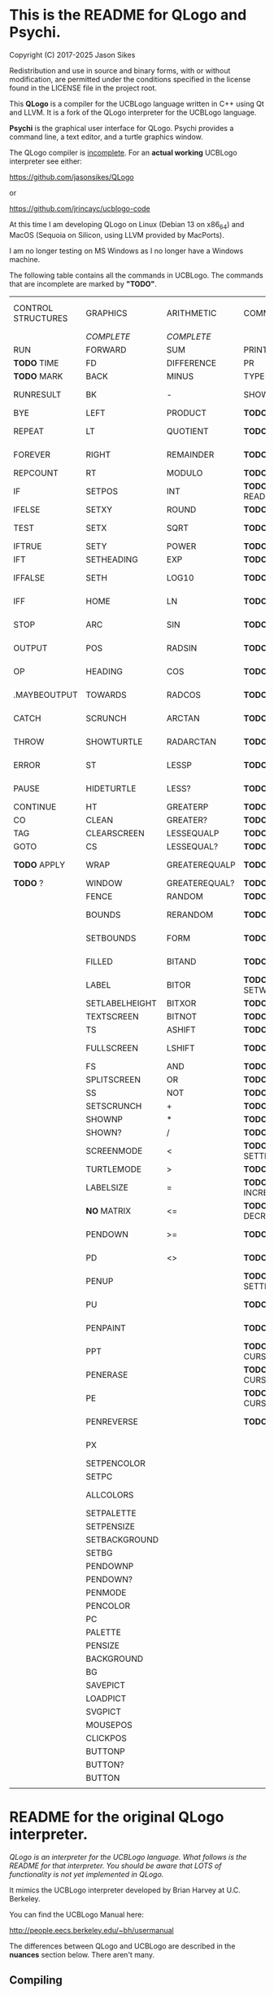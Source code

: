 * This is the README for QLogo and Psychi.

[[./qlogo_logo.png]]

Copyright (C) 2017-2025 Jason Sikes

Redistribution and use in source and binary forms, with or without modification, are permitted under the conditions specified in the license found in the LICENSE file in the project root.



This *QLogo* is a compiler for the UCBLogo language written in C++ using Qt and LLVM. It is a fork of the QLogo interpreter for the UCBLogo language.

*Psychi* is the graphical user interface for QLogo. Psychi provides a command line, a text editor, and a turtle graphics window.

The QLogo compiler is _incomplete_. For an *actual working* UCBLogo interpreter see either:

https://github.com/jasonsikes/QLogo

or

https://github.com/jrincayc/ucblogo-code

At this time I am developing QLogo on Linux (Debian 13 on x86_64) and MacOS (Sequoia on Silicon, using LLVM provided by MacPorts).

I am no longer testing on MS Windows as I no longer have a Windows machine.

The following table contains all the commands in UCBLogo. The commands that are incomplete are marked by *"TODO"*.

| CONTROL STRUCTURES | GRAPHICS       | ARITHMETIC    | COMMUNICATION        | DATA STRUCTURE PRIMITIVES | WORKSPACE MANAGEMENT |
|                    | /COMPLETE/       | /COMPLETE/      |                      | /COMPLETE/                  |                      |
|--------------------+----------------+---------------+----------------------+---------------------------+----------------------|
| RUN                | FORWARD        | SUM           | PRINT                | WORD                      | TO                   |
| *TODO* TIME          | FD             | DIFFERENCE    | PR                   | LIST                      | .MACRO               |
| *TODO* MARK          | BACK           | MINUS         | TYPE                 | SENTENCE                  | *TODO* DEFINE          |
| RUNRESULT          | BK             | -             | SHOW                 | SE                        | *TODO* .DEFMACRO       |
| BYE                | LEFT           | PRODUCT       | *TODO* READLIST        | FPUT                      | *TODO* TEXT            |
| REPEAT             | LT             | QUOTIENT      | *TODO* RL              | LPUT                      | *TODO* FULLTEXT        |
| FOREVER            | RIGHT          | REMAINDER     | *TODO* READWORD        | ARRAY                     | *TODO* COPYDEF         |
| REPCOUNT           | RT             | MODULO        | *TODO* RW              | LISTTOARRAY               | MAKE                 |
| IF                 | SETPOS         | INT           | *TODO* READRAWLINE     | ARRAYTOLIST               | LOCAL                |
| IFELSE             | SETXY          | ROUND         | *TODO* READCHAR        | FIRST                     | *TODO* THING           |
| TEST               | SETX           | SQRT          | *TODO* READCHARS       | *LIBRARY* FIRSTS            | *TODO* GLOBAL          |
| IFTRUE             | SETY           | POWER         | *TODO* RCS             | LAST                      | *TODO* PPROP           |
| IFT                | SETHEADING     | EXP           | *TODO* FILEDIALOG      | BUTFIRST                  | *TODO* GPROP           |
| IFFALSE            | SETH           | LOG10         | *TODO* COPYRIGHT       | BF                        | *TODO* REMPROP         |
| IFF                | HOME           | LN            | *TODO* SHELL           | *LIBRARY* BUTFIRSTS         | *TODO* PLIST           |
| STOP               | ARC            | SIN           | *TODO* SETPREFIX       | *LIBRARY* BFS               | *TODO* PROCEDUREP      |
| OUTPUT             | POS            | RADSIN        | *TODO* PREFIX          | BUTLAST                   | *TODO* PROCEDURE?      |
| OP                 | HEADING        | COS           | *TODO* OPENREAD        | BL                        | *TODO* MACROP          |
| .MAYBEOUTPUT       | TOWARDS        | RADCOS        | *TODO* OPENWRITE       | ITEM                      | *TODO* MACRO?          |
| CATCH              | SCRUNCH        | ARCTAN        | *TODO* OPENAPPEND      | SETITEM                   | *TODO* PRIMITIVEP      |
| THROW              | SHOWTURTLE     | RADARCTAN     | *TODO* OPENUPDATE      | .SETFIRST                 | *TODO* PRIMITIVE?      |
| ERROR              | ST             | LESSP         | *TODO* CLOSE           | .SETBF                    | *TODO* DEFINEDP        |
| PAUSE              | HIDETURTLE     | LESS?         | *TODO* ALLOPEN         | .SETITEM                  | *TODO* DEFINED?        |
| CONTINUE           | HT             | GREATERP      | *TODO* CLOSEALL        | WORDP                     | *TODO* NAMEP           |
| CO                 | CLEAN          | GREATER?      | *TODO* ERASEFILE       | WORD?                     | *TODO* NAME?           |
| TAG                | CLEARSCREEN    | LESSEQUALP    | *TODO* ERF             | LISTP                     | *TODO* PLISTP          |
| GOTO               | CS             | LESSEQUAL?    | *TODO* DRIBBLE         | LIST?                     | *TODO* PLIST?          |
| *TODO* APPLY         | WRAP           | GREATEREQUALP | *TODO* NODRIBBLE       | ARRAYP                    | *TODO* CONTENTS        |
| *TODO* ?             | WINDOW         | GREATEREQUAL? | *TODO* SETREAD         | ARRAY?                    | *TODO* BURIED          |
|                    | FENCE          | RANDOM        | *TODO* SETWRITE        | EMPTYP                    | *TODO* TRACED          |
|                    | BOUNDS         | RERANDOM      | *TODO* READER          | EMPTY?                    | *TODO* STEPPED         |
|                    | SETBOUNDS      | FORM          | *TODO* WRITER          | EQUALP                    | *TODO* PROCEDURES      |
|                    | FILLED         | BITAND        | *TODO* SETREADPOS      | EQUAL?                    | *TODO* PRIMITIVES      |
|                    | LABEL          | BITOR         | *TODO* SETWRITEPOS     | NOTEQUALP                 | *TODO* NAMES           |
|                    | SETLABELHEIGHT | BITXOR        | *TODO* READPOS         | NOTEQUAL?                 | *TODO* PLISTS          |
|                    | TEXTSCREEN     | BITNOT        | *TODO* WRITEPOS        | BEFOREP                   | *TODO* ARITY           |
|                    | TS             | ASHIFT        | *TODO* EOFP            | BEFORE?                   | *TODO* NODES           |
|                    | FULLSCREEN     | LSHIFT        | *TODO* EOF?            | .EQ                       | *TODO* PRINTOUT        |
|                    | FS             | AND           | *TODO* KEYP            | MEMBERP                   | *TODO* PO              |
|                    | SPLITSCREEN    | OR            | *TODO* KEY?            | MEMBER?                   | *TODO* POT             |
|                    | SS             | NOT           | *TODO* CLEARTEXT       | SUBSTRINGP                | *TODO* ERASE           |
|                    | SETSCRUNCH     | +             | *TODO* CT              | SUBSTRING?                | *TODO* ER              |
|                    | SHOWNP         | *             | *TODO* SETCURSOR       | NUMBERP                   | *TODO* ERALL           |
|                    | SHOWN?         | /             | *TODO* CURSOR          | NUMBER?                   | *TODO* ERPS            |
|                    | SCREENMODE     | <             | *TODO* SETTEXTCOLOR    | VBARREDP                  | *TODO* ERNS            |
|                    | TURTLEMODE     | >             | *TODO* SETTC           | VBARRED?                  | *TODO* ERPLS           |
|                    | LABELSIZE      | =             | *TODO* INCREASEFONT    | COUNT                     | *TODO* BURY            |
|                    | *NO* MATRIX      | <=            | *TODO* DECREASEFONT    | ASCII                     | *TODO* UNBURY          |
|                    | PENDOWN        | >=            | *TODO* SETTEXTSIZE     | RAWASCII                  | *TODO* BURIEDP         |
|                    | PD             | <>            | *TODO* TEXTSIZE        | CHAR                      | *TODO* BURIED?         |
|                    | PENUP          |               | *TODO* SETTEXTFONT     | MEMBER                    | *TODO* TRACE           |
|                    | PU             |               | *TODO* FONT            | LOWERCASE                 | *TODO* UNTRACE         |
|                    | PENPAINT       |               | *TODO* ALLFONTS        | UPPERCASE                 | *TODO* TRACEDP         |
|                    | PPT            |               | *TODO* CURSORINSERT    | STANDOUT                  | *TODO* TRACED?         |
|                    | PENERASE       |               | *TODO* CURSOROVERWRITE | PARSE                     | *TODO* STEP            |
|                    | PE             |               | *TODO* CURSORMODE      | RUNPARSE                  | *TODO* UNSTEP          |
|                    | PENREVERSE     |               | *TODO* WAIT            |                           | *TODO* STEPPEDP        |
|                    | PX             |               |                      |                           | *TODO* STEPPED?        |
|                    | SETPENCOLOR    |               |                      |                           | *TODO* EDIT            |
|                    | SETPC          |               |                      |                           | *TODO* ED              |
|                    | ALLCOLORS      |               |                      |                           | *TODO* EDITFILE        |
|                    | SETPALETTE     |               |                      |                           | *TODO* SAVE            |
|                    | SETPENSIZE     |               |                      |                           | *TODO* LOAD            |
|                    | SETBACKGROUND  |               |                      |                           | *TODO* HELP            |
|                    | SETBG          |               |                      |                           | *TODO* FOO             |
|                    | PENDOWNP       |               |                      |                           | *TODO* SETFOO          |
|                    | PENDOWN?       |               |                      |                           |                      |
|                    | PENMODE        |               |                      |                           |                      |
|                    | PENCOLOR       |               |                      |                           |                      |
|                    | PC             |               |                      |                           |                      |
|                    | PALETTE        |               |                      |                           |                      |
|                    | PENSIZE        |               |                      |                           |                      |
|                    | BACKGROUND     |               |                      |                           |                      |
|                    | BG             |               |                      |                           |                      |
|                    | SAVEPICT       |               |                      |                           |                      |
|                    | LOADPICT       |               |                      |                           |                      |
|                    | SVGPICT        |               |                      |                           |                      |
|                    | MOUSEPOS       |               |                      |                           |                      |
|                    | CLICKPOS       |               |                      |                           |                      |
|                    | BUTTONP        |               |                      |                           |                      |
|                    | BUTTON?        |               |                      |                           |                      |
|                    | BUTTON         |               |                      |                           |                      |
|                    |                |               |                      |                           |                      |


* README for the original QLogo interpreter.

/QLogo is an interpreter for the UCBLogo language. What follows is the README for that interpreter. You should be aware that LOTS of functionality is not yet implemented in QLogo./

It mimics the UCBLogo interpreter developed by Brian Harvey at U.C. Berkeley.

You can find the UCBLogo Manual here:

http://people.eecs.berkeley.edu/~bh/usermanual

The differences between QLogo and UCBLogo are described in the *nuances* section below. There aren't many.

** Compiling

*** Note:

There have been *significant* changes to QLogo since I last tried building on MacOS or Windows. The instructions provided below were known to work *before* QLogo became QLogo, before I started using LLVM. I doubt they will work now.

Building QLogo requires LLVM 19, Qt 6.5, and CMake.

*** To build in MacOS and Windows:

Simply open the ~CMakeLists.txt~ file in QtCreator and build within there. 

*** To build in Linux:

If you have qtcreator, you can use qtcreator in Linux in the same manner as in Windows and MacOS described above.

Otherwise, you can follow the standard CMake build procedure. First, create a build directory somewhere. I place the build directory inside the QLogo source directory.

Then have CMake create the build structure.

#+BEGIN_SRC shell
cd QLogo
mkdir build
cmake -S . -B build
#+END_SRC

Then enter into your build directory and issue ~make~, and, optionally, if all goes well you can run ~make install~

#+BEGIN_SRC shell
cd build
make
sudo make install
#+END_SRC

This will give you two executables and supporting files:

1. ~qlogo~: this is the Logo compiler that can be run from the command line.

2. ~Psychi~: this is the graphical user interface that will run qlogo and provides the turtle and editor.

3. ~qlogo_library.db~: this is the SQLite database that stores the standard library.

4. ~qlogo_help.db~: this is the SQLite database that stores the help texts.


** Here are the nuances (very minor):


*** Colors can be specified in one of five ways (instead of two):

   1. as a palette index (0 to 100), same as UCBLogo

   2. as a list of *three* numbers, one for each of red, green, blue ~[0 0 0]~ is black, ~[100 100 100]~ is white, also same as UCBLogo.
   
   3. as a list of *four* numbers, similar to Option 2 above, with the fourth value being transparency (or "alpha"). ~100~ is fully opaque, and ~0~ means fully transparent.

   4. as a named color from the X Color Database, e.g. ~white~ or ~lemonchiffon~. The list of color names can be retrieved using the ~ALLCOLORS~ command or from the X Color database found here: https://en.wikipedia.org/wiki/X11_color_names
   
   5. as a hex RGB triplet, preceded by "#", and followed by 3, 6, 9, or 12 hexadecimal digits. For example, each of the following produces the color red: ~#f00~, ~#ff0000~, ~#fff000000~, and ~#ffff00000000~.


*** Changes in font properties (size, color, family) do not affect characters already printed.

This enables multiple colors and fonts on the same console.
  
*** QLogo does not look for nor automatically load ~STARTUP.LG~.

*** ~COMMANDLINE~ contains **ALL** of the parameters used to start qlogo instead of just the ones that appear after a hyphen.

*** If ~ERRACT~ is set and its size is greater than zero, then any errors execute ~PAUSE~.
  
*** Garbage collection is on-the-fly.

Memory is freed the moment a word/list/array is no longer needed. ~GC~ and ~.SETSEGMENTSIZE~ are provided for compaitibility, but are no-ops.

*** No scunching.

UCBLogo provided a scrunch to compensate for older CRT screens with non-square pixels. This enabled turtle operations to maintain consistent physical height-width. The drawback is that some orientation queries are inaccurate. ~SCRUNCH~ and ~SETSCRUNCH~ are no-ops.

*** ~SAVEPICT~ saves a copy of the canvas in the format given by the filename's extension.

For example: ~SAVEPICT "MY_PICTURE.PNG~ will save in PNG format.

QLogo can save an image in the following formats: BMP, JPG/JPEG, PNG, PPM, XBM, and XPM

*** ~WINDOW~ no longer simply allows the turtle to run away from the canvas.

~WINDOW~ now grows the canvas to accommodate the turtle's position.

*** There is no facility yet for translation/internationalization.

All the strings used in QLogo source code can be translated, but no translations have been made.

*** QLogo supports Unicode characters.

The ~CHAR~ command can take a Unicode character as a parameter. Similarly, the ~ASCII~ command and ~RAWASCII~ command can report the Unicode value of a character.

Unicode values are stored as 16-bit integers. Thus, the maximum value that ~CHAR~ can take is 65535.

Since ASCII is a subset of Unicode, the behavior of ~CHAR~, ~ASCII~ and ~RAWASCII~ are the same as in UCBLogo for ASCII characters.


*** The following commands are not implemented:

**** ~SETMARGINS~:

The original purpose of the command was to enable text to be visible on projectors which cut off outer boundaries of a computer screen. Projectors and monitors produced in recent years show all of the computer screen. In addition, QLogo is a windowed application so an instructor or presentor can move the window to a different position.

**** ~FILL~:

One of the user interface principles for QLogo is that the canvas should be device resolution-independent. When the QLogo window is resized or the separator between the text and the graphics is moved then the graphics will be redrawn with the new dimensions.

The Flood Fill algorithm depends on specific pixels which means that what is filled can change dramatically depending on the size of the canvas.

The other reason is that the Flood Fill algorithm can slow down window resizing. ~FILL~ is still available.

**** ~EPSPICT~:

This is replaced by ~SVGPICT~. See below.

**** ~CSLSLOAD~:

Not implemented yet.

**** ~SETCSLSLOC~:

Not implemented yet.

**** ~SETEDITOR~:

Psychi has its own built-in editor. If you run the qlogo program from a command line, such as in a terminal, no editor is available.

**** ~SETLIBLOC~:

Not implemented. QLogo uses a SQLite database to store its standard library. You can use the ~setlibloc~ command line parameter to tell qlogo where to find the SQLite database if it is in a different location than where qlogo expects it.

**** ~SETHELPLOC~:

Not implemented. QLogo uses a SQLite database to store its help text. You can use the ~sethelploc~ command line parameter to tell qlogo where to find the SQLite database if it is in a different location than where qlogo expects it.

**** ~SETTEMPLOC~:

QLogo doesn't create temporary files.

**** ~NOREFRESH~ and ~REFRESH~:

QLogo is designed from the ground up to have a very responsive user interface. The canvas will always redraw itself whenever the window is resized.

**** ~SETPENPATTERN~ and ~PENPATTERN~:

This isn't implemented yet because I haven't yet decided what kinds of patterns are wanted or useful.


*** The following variables have no special meaning:

**** ~REDEFP~:

Qt has strong support for internationalization, but in QLogo it is only partially implemented. Internationalization will be supported soon.

**** ~USEALTERNATENAMES~:

Qt has strong support for internationalization, but in QLogo it is only partially implemented. Internationalization will be supported soon.


*** The following commands are NEW:

**** ~SVGPICT~ has been added and is a replacement for ~EPSPICT~.

~SVGPICT~ will save the image on the canvas in Scalable Vector Graphics format.

**** ~ALLFONTS~:

Returns a list of all the fonts available on your system.

**** ~ALLCOLORS~:

Returns a list of all the named colors that QLogo knows about.

**** ~TIME~:

This is mostly for my own curiosity and for debugging. ~TIME~ will take one parameter, a list, which it will execute. A timer will start when the list is executed and then stop when the list is finished. The total running time of the list will be printed. The output will be whatever the list outputs, if anything.

**** ~MARK~:

This is for debugging memory management. ~MARK~ will take one parameter, set a flag on it, and output that parameter. At the moment it is marked, a debugging message will be printed out. Later, if/when the item is deleted, another debugging message will be printed.

**** ~CURSORINSERT~:

Sets cursor to insert mode in QLogo. This is the default.

**** ~CURSOROVERWRITE~:

Sets cursor to overwrite mode in QLogo.

**** ~CURSORMODE~:

Outputs either ~INSERT~ or ~OVERWRITE~.

**** ~STANDOUT~:

This works in the QLogo GUI by switching the font's foreground and background colors. It isn't implemented for text terminals.

**** ~SETBOUNDS~:

The drawing canvas in Psychi is designed to be resolution independent. The user can stretch and resize the GUI window and its components without needing interaction or permission from the QLogo program. Therefore, the best way for the programmer to have control and the GUI to have responsiveness is to set the bounds programatically. The GUI then can squeeze or stretch the canvas to fit the window as needed.

The coordinate system of the drawing canvas is Cartesian: the Origin ~[0,0]~ is always in the center. The range of the X-coordinate is between ~-boundX~ and ~boundX~. The range of the Y-coordinate is between ~-boundY~ and ~boundY~. For example, a bound set at ~[350 150]~ means that the turtle is visible if its X-coordinate is between -350 and 350 and its Y-coordinate is between -150 and 150. See also ~BOUNDS~.

**** ~BOUNDS~:

Outputs a list of two numbers giving the maximum bounds (x,y) of the canvas.

**** ~FILEDIALOG~:

Provides the user with a file dialog to select a file. The file path is returned as a string.

*** The following commands are slightly different:

**** ~LPUT~ and ~FPUT~:

When using the Word form of ~LPUT~ and ~FPUT~, there is no single-character limitation. I'm not sure why that limitation is necessary in UCBLogo.

